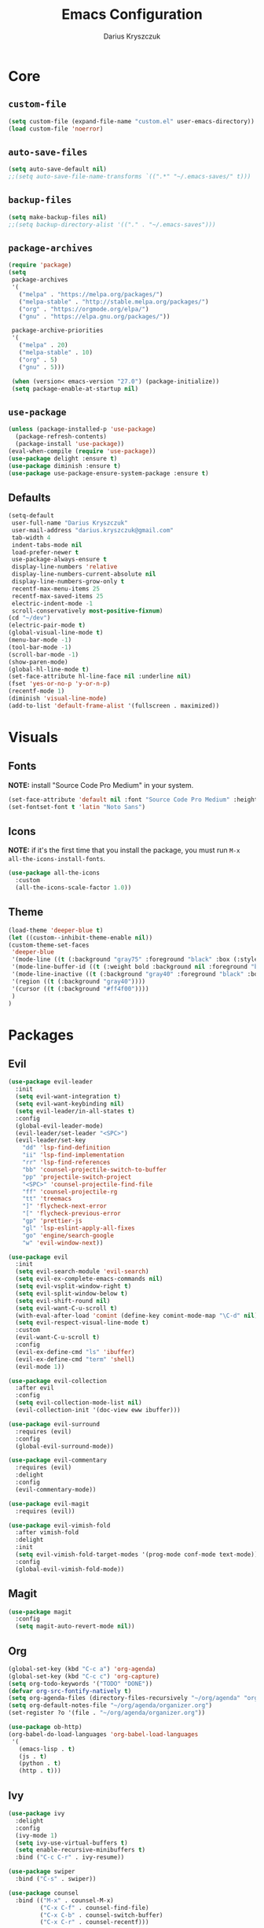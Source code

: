 #+TITLE: Emacs Configuration
#+AUTHOR: Darius Kryszczuk
#+EMAIL: darius.kryszczuk@gmail.com

* Core
** =custom-file=
   #+BEGIN_SRC emacs-lisp
   (setq custom-file (expand-file-name "custom.el" user-emacs-directory))
   (load custom-file 'noerror)
   #+END_SRC
** =auto-save-files=
   #+BEGIN_SRC emacs-lisp
   (setq auto-save-default nil)
   ;;(setq auto-save-file-name-transforms `((".*" "~/.emacs-saves/" t)))
   #+END_SRC
** =backup-files=
   #+BEGIN_SRC emacs-lisp
   (setq make-backup-files nil)
   ;;(setq backup-directory-alist '(("." . "~/.emacs-saves")))
   #+END_SRC
** =package-archives=
   #+BEGIN_SRC emacs-lisp
   (require 'package)
   (setq
    package-archives
    '(
      ("melpa" . "https://melpa.org/packages/")
      ("melpa-stable" . "http://stable.melpa.org/packages/")
      ("org" . "https://orgmode.org/elpa/")
      ("gnu" . "https://elpa.gnu.org/packages/"))

    package-archive-priorities
    '(
      ("melpa" . 20)
      ("melpa-stable" . 10)
      ("org" . 5)
      ("gnu" . 5)))

    (when (version< emacs-version "27.0") (package-initialize))
    (setq package-enable-at-startup nil)
   #+END_SRC
** =use-package=
   #+BEGIN_SRC emacs-lisp
   (unless (package-installed-p 'use-package)
     (package-refresh-contents)
     (package-install 'use-package))
   (eval-when-compile (require 'use-package))
   (use-package delight :ensure t)
   (use-package diminish :ensure t)
   (use-package use-package-ensure-system-package :ensure t)
   #+END_SRC
** Defaults
   #+BEGIN_SRC emacs-lisp
   (setq-default
    user-full-name "Darius Kryszczuk"
    user-mail-address "darius.kryszczuk@gmail.com"
    tab-width 4
    indent-tabs-mode nil
    load-prefer-newer t
    use-package-always-ensure t
    display-line-numbers 'relative
    display-line-numbers-current-absolute nil
    display-line-numbers-grow-only t
    recentf-max-menu-items 25
    recentf-max-saved-items 25
    electric-indent-mode -1
    scroll-conservatively most-positive-fixnum)
   (cd "~/dev")
   (electric-pair-mode t)
   (global-visual-line-mode t)
   (menu-bar-mode -1)
   (tool-bar-mode -1)
   (scroll-bar-mode -1)
   (show-paren-mode)
   (global-hl-line-mode t)
   (set-face-attribute hl-line-face nil :underline nil)
   (fset 'yes-or-no-p 'y-or-n-p)
   (recentf-mode 1)
   (diminish 'visual-line-mode)
   (add-to-list 'default-frame-alist '(fullscreen . maximized))
   #+END_SRC
* Visuals
** Fonts
   *NOTE:* install "Source Code Pro Medium" in your system.
   #+BEGIN_SRC emacs-lisp
   (set-face-attribute 'default nil :font "Source Code Pro Medium" :height 110)
   (set-fontset-font t 'latin "Noto Sans")
   #+END_SRC
** Icons
   *NOTE:* if it's the first time that you install the package, you must run =M-x all-the-icons-install-fonts=.
   #+BEGIN_SRC emacs-lisp
   (use-package all-the-icons
     :custom
     (all-the-icons-scale-factor 1.0))
   #+END_SRC
** Theme
   #+BEGIN_SRC emacs-lisp
   (load-theme 'deeper-blue t)
   (let ((custom--inhibit-theme-enable nil))
   (custom-theme-set-faces
    'deeper-blue
    '(mode-line ((t (:background "gray75" :foreground "black" :box (:style nil)))))
    '(mode-line-buffer-id ((t (:weight bold :background nil :foreground "blue4"))))
    '(mode-line-inactive ((t (:background "gray40" :foreground "black" :box (:style nil)))))
    '(region ((t (:background "gray40"))))
    '(cursor ((t (:background "#ff4f00"))))
    )
   )
   #+END_SRC
* Packages
** Evil
   #+BEGIN_SRC emacs-lisp
   (use-package evil-leader
     :init
     (setq evil-want-integration t)
     (setq evil-want-keybinding nil)
     (setq evil-leader/in-all-states t)
     :config
     (global-evil-leader-mode)
     (evil-leader/set-leader "<SPC>")
     (evil-leader/set-key
       "dd" 'lsp-find-definition
       "ii" 'lsp-find-implementation
       "rr" 'lsp-find-references
       "bb" 'counsel-projectile-switch-to-buffer
       "pp" 'projectile-switch-project
       "<SPC>" 'counsel-projectile-find-file
       "ff" 'counsel-projectile-rg
       "tt" 'treemacs
       "]" 'flycheck-next-error
       "[" 'flycheck-previous-error
       "gp" 'prettier-js
       "gl" 'lsp-eslint-apply-all-fixes
       "go" 'engine/search-google
       "w" 'evil-window-next))

   (use-package evil
     :init
     (setq evil-search-module 'evil-search)
     (setq evil-ex-complete-emacs-commands nil)
     (setq evil-vsplit-window-right t)
     (setq evil-split-window-below t)
     (setq evil-shift-round nil)
     (setq evil-want-C-u-scroll t)
     (with-eval-after-load 'comint (define-key comint-mode-map "\C-d" nil))
     (setq evil-respect-visual-line-mode t)
     :custom
     (evil-want-C-u-scroll t)
     :config
     (evil-ex-define-cmd "ls" 'ibuffer)
     (evil-ex-define-cmd "term" 'shell)
     (evil-mode 1))

   (use-package evil-collection
     :after evil
     :config
     (setq evil-collection-mode-list nil)
     (evil-collection-init '(doc-view eww ibuffer)))

   (use-package evil-surround
     :requires (evil)
     :config
     (global-evil-surround-mode))

   (use-package evil-commentary
     :requires (evil)
     :delight
     :config
     (evil-commentary-mode))

   (use-package evil-magit
     :requires (evil))

   (use-package evil-vimish-fold
     :after vimish-fold
     :delight
     :init
     (setq evil-vimish-fold-target-modes '(prog-mode conf-mode text-mode))
     :config
     (global-evil-vimish-fold-mode))
   #+END_SRC
** Magit
   #+BEGIN_SRC emacs-lisp
   (use-package magit
     :config
     (setq magit-auto-revert-mode nil))
   #+END_SRC
** Org
   #+BEGIN_SRC emacs-lisp
   (global-set-key (kbd "C-c a") 'org-agenda)
   (global-set-key (kbd "C-c c") 'org-capture)
   (setq org-todo-keywords '("TODO" "DONE"))
   (defvar org-src-fontify-natively t)
   (setq org-agenda-files (directory-files-recursively "~/org/agenda" "org$"))
   (setq org-default-notes-file "~/org/agenda/organizer.org")
   (set-register ?o '(file . "~/org/agenda/organizer.org"))

   (use-package ob-http)
   (org-babel-do-load-languages 'org-babel-load-languages
    '(
      (emacs-lisp . t)
      (js . t)
      (python . t)
      (http . t)))
   #+END_SRC
** Ivy
   #+BEGIN_SRC emacs-lisp
   (use-package ivy
     :delight
     :config
     (ivy-mode 1)
     (setq ivy-use-virtual-buffers t)
     (setq enable-recursive-minibuffers t)
     :bind ("C-c C-r" . ivy-resume))

   (use-package swiper
     :bind ("C-s" . swiper))

   (use-package counsel
     :bind (("M-x" . counsel-M-x)
            ("C-x C-f" . counsel-find-file)
            ("C-x C-b" . counsel-switch-buffer)
            ("C-x C-r" . counsel-recentf)))

   (use-package counsel-projectile
     :config
     (counsel-projectile-mode +1))

   (use-package ivy-xref
     :ensure t
     :init
     (when (>= emacs-major-version 27)
       (setq xref-show-definitions-function #'ivy-xref-show-defs))
     (setq xref-show-xrefs-function #'ivy-xref-show-xrefs))
   #+END_SRC
** Projectile
   #+BEGIN_SRC emacs-lisp
   (use-package projectile
     :custom
     (projectile-sort-order 'recentf)
     (projectile-indexing-method 'hybrid)
     (projectile-completion-system 'ivy)
     :config
     (projectile-mode +1)
     (define-key projectile-mode-map (kbd "C-c p") #'projectile-command-map)
     (define-key projectile-mode-map (kbd "s-p") #'projectile-find-file)
     (define-key projectile-mode-map (kbd "s-F") #'projectile-ripgrep))
   #+END_SRC
** Treemacs
   #+BEGIN_SRC emacs-lisp
   (use-package treemacs
     :defer t
     :init
     (with-eval-after-load 'winum
       (define-key winum-keymap (kbd "M-0") #'treemacs))
     :config
     (progn
       (setq treemacs-collapse-dirs                 (if treemacs-python-executable 3 0)
             treemacs-deferred-git-apply-delay      0.5
             treemacs-directory-name-transformer    #'identity
             treemacs-display-in-side-window        t
             treemacs-eldoc-display                 t
             treemacs-file-event-delay              5000
             treemacs-file-extension-regex          treemacs-last-period-regex-value
             treemacs-file-follow-delay             0.2
             treemacs-file-name-transformer         #'identity
             treemacs-follow-after-init             t
             treemacs-git-command-pipe              ""
             treemacs-goto-tag-strategy             'refetch-index
             treemacs-indentation                   2
             treemacs-indentation-string            " "
             treemacs-is-never-other-window         nil
             treemacs-max-git-entries               5000
             treemacs-missing-project-action        'ask
             treemacs-no-png-images                 nil
             treemacs-no-delete-other-windows       t
             treemacs-project-follow-cleanup        nil
             treemacs-persist-file                  (expand-file-name ".cache/treemacs-persist" user-emacs-directory)
             treemacs-position                      'left
             treemacs-recenter-distance             0.1
             treemacs-recenter-after-file-follow    nil
             treemacs-recenter-after-tag-follow     nil
             treemacs-recenter-after-project-jump   'always
             treemacs-recenter-after-project-expand 'on-distance
             treemacs-show-cursor                   nil
             treemacs-show-hidden-files             t
             treemacs-silent-filewatch              nil
             treemacs-silent-refresh                nil
             treemacs-sorting                       'alphabetic-asc
             treemacs-space-between-root-nodes      t
             treemacs-tag-follow-cleanup            t
             treemacs-tag-follow-delay              1.5
             treemacs-width                         35)

       ;; The default width and height of the icons is 22 pixels. If you are
       ;; using a Hi-DPI display, uncomment this to double the icon size.
       ;;(treemacs-resize-icons 44)

       (treemacs-follow-mode t)
       (treemacs-filewatch-mode t)
       (treemacs-fringe-indicator-mode t)
       (pcase (cons (not (null (executable-find "git")))
                    (not (null treemacs-python-executable)))
         (`(t . t)
           (treemacs-git-mode 'deferred))
         (`(t . _)
           (treemacs-git-mode 'simple))))
     :bind (:map global-map
           ("M-0"       . treemacs-select-window)
           ("C-x t t"   . treemacs)
           ("C-x t B"   . treemacs-bookmark)
           ("C-x t 1"   . treemacs-delete-other-windows)
           ("C-x t C-t" . treemacs-find-file)
           ("C-x t M-t" . treemacs-find-tag)))

   (use-package treemacs-evil
     :after treemacs evil)

   (use-package treemacs-projectile
     :after treemacs projectile)

   (use-package treemacs-icons-dired
     :after dired
     :config (treemacs-icons-dired-mode))

   (use-package treemacs-magit
     :after treemacs magit)
   #+END_SRC
** Flycheck
   #+BEGIN_SRC emacs-lisp
   (use-package flycheck
     :hook (prog-mode . flycheck-mode)
     :delight
     :init
     (global-flycheck-mode t)
     :custom
     (flycheck-check-syntax-automatically '(save mode-enabled newline))
     (flycheck-display-errors-delay 0.1))

   (use-package flycheck-pos-tip
     :after flycheck)
   #+END_SRC
** Company
   #+BEGIN_SRC emacs-lisp
   (use-package company
     :delight
     :init
     (setq company-minimum-prefix-length 2
           company-tooltip-limit 14))

   (use-package company-prescient
     :hook (company-mode . company-prescient-mode)
     :config
     (prescient-persist-mode +1))
   #+END_SRC
** Yasnippet
   #+BEGIN_SRC emacs-lisp
   (use-package yasnippet)
   #+END_SRC
** engine-mode
   #+BEGIN_SRC emacs-lisp
   (use-package engine-mode
     :defer 3
     :config
     (setq engine/browser-function 'eww-browse-url)
     (defengine google
       "http://www.google.com/search?ie=utf-8&oe=utf-8&q=%s"
       :keybinding "f")

     (defengine github
       "https://github.com/search?ref=simplesearch&q=%s"
       :keybinding "g")

     (defengine google-images
       "http://www.google.com/images?hl=en&source=hp&biw=1440&bih=795&gbv=2&aq=f&aqi=&aql=&oq=&q=%s"
       :keybinding "i")

     (defengine google-maps
       "http://maps.google.com/maps?q=%s"
       :keybinding "m")

     (defengine stack-overflow
       "https://stackoverflow.com/search?q=%s"
       :keybinding "s")

     (defengine youtube
       "http://www.youtube.com/results?aq=f&oq=&search_query=%s"
       :keybinding "y")

     (defengine wikipedia
       "http://www.wikipedia.org/search-redirect.php?language=en&go=Go&search=%s"
       :keybinding "w"
       :docstring "Searchin' the wikis.")
     (engine-mode t))
   #+END_SRC
** Undo-Tree
    #+BEGIN_SRC emacs-lisp
    (use-package undo-tree
      :ensure nil
      :delight)
    #+END_SRC
** Eldoc
    #+BEGIN_SRC emacs-lisp
    (use-package eldoc
      :ensure nil
      :delight)
    #+END_SRC
** restclient
   #+BEGIN_SRC emacs-lisp
   (use-package restclient
     :init
     (add-to-list 'auto-mode-alist '("\\.http\\'" . restclient-mode)))
   #+END_SRC
** dired-narrow
   #+BEGIN_SRC emacs-lisp
   (use-package dired-narrow
     :ensure t
     :bind (:map dired-mode-map ("/" . dired-narrow)))
   #+END_SRC
** vimish-fold
   #+BEGIN_SRC emacs-lisp
   (use-package vimish-fold
     :config (vimish-fold-global-mode 1))
   #+END_SRC
** LSP
*** Core
**** =lsp-mode=
     *NOTE:* In order to use ESlint, download ESlint server and configure path below.
     #+BEGIN_SRC emacs-lisp
     (use-package lsp-mode
       :hook ((java-mode
               js-mode
               prog-mode
               web-mode) . lsp)
       :commands (lsp)
       :custom
       (lsp-prefer-flymake nil) ; Use flycheck instead of flymake
       (lsp-enable-symbol-highlighting nil)
       (lsp-signature-auto-activate nil)
       (lsp-eslint-auto-fix-on-save nil)
       :init
       (add-to-list 'auto-mode-alist '("\\.ts\\'" . web-mode))
       (add-to-list 'auto-mode-alist '("\\.tsx\\'" . web-mode))
       (add-to-list 'auto-mode-alist '("\\.js\\'" . web-mode))
       (add-to-list 'auto-mode-alist '("\\.jsx\\'" . web-mode))
       (setenv "TSSERVER_LOG_FILE" "/tmp/tsserver.log")
       ;;(setq js-indent-level 2)
       (setq lsp-eslint-server-command
             '("node"
               "/home/darius/.emacs.d/vscode/dbaeumer.vscode-eslint-2.0.15/extension/server/out/eslintServer.js"
               "--stdio")))
     #+END_SRC
**** =lsp-ui=
     #+BEGIN_SRC emacs-lisp
     (use-package lsp-ui
       :config
       (setq lsp-ui-sideline-enable nil)
       (setq lsp-ui-doc-enable nil))
     #+END_SRC
**** =lsp-ivy=
     #+BEGIN_SRC emacs-lisp
     (use-package lsp-ivy
       :requires (lsp-mode ivy))
     #+END_SRC
**** =company-lsp=
     #+BEGIN_SRC emacs-lisp
     (use-package company-lsp
       :config
       (push 'company-lsp company-backends)
       (setq company-lsp-async t
             company-lsp-cache-candidates 'auto
             company-lsp-enable-recompletion t))
     #+END_SRC
**** =dap-mode=
     #+BEGIN_SRC emacs-lisp
     (use-package dap-mode
       :after lsp-mode
       :config
       (dap-mode t)
       (dap-ui-mode t)
       ;;(use-package dap-java :after (lsp-java))
       )
     #+END_SRC
*** Languages
**** Web
***** =prettier-js=
      *NOTE:* Install =prettier= first.
      #+BEGIN_SRC emacs-lisp
      (use-package prettier-js
        :delight
        ;;:custom (prettier-js-args '("--print-width" "100"
        ;;                            "--single-quote" "true"
        ;;                            "--trailing-comma" "all"))
  )
      #+END_SRC
***** =web-mode=
      #+BEGIN_SRC emacs-lisp
      (use-package web-mode
        :hook ((css-mode web-mode) . rainbow-mode)
        :mode (("\\.html?\\'" . web-mode)
               ("\\.js\\'" . web-mode)
               ("\\.css\\'" . web-mode)
               ("\\.jsx\\'" . web-mode)
               ("\\.ts\\'" . web-mode)
               ("\\.tsx\\'" . web-mode))
        :custom
        (web-mode-attr-indent-offset 2)
        (web-mode-block-padding 2)
        (web-mode-css-indent-offset 2)
        (web-mode-code-indent-offset 2)
        (web-mode-comment-style 2)
        (web-mode-enable-current-element-highlight t)
        (web-mode-markup-indent-offset 2))
       #+END_SRC
***** =rainbow-mode=
       #+BEGIN_SRC emacs-lisp
       (use-package rainbow-mode
         :delight
         :hook (web-mode . rainbow-mode))
       #+END_SRC
***** =json-mode=
      #+BEGIN_SRC emacs-lisp
      (use-package json-mode)
      #+END_SRC
**** Java
     *NOTE:* Java LSP should be installed automatically. If not, install [[https://github.com/eclipse/eclipse.jdt.ls][Eclipse JDT Language Server]] and correct path below.
     #+BEGIN_SRC emacs-lisp
     (use-package lsp-java
       :after (lsp)
       :custom (
       (lsp-java-server-install-dir (expand-file-name "eclipse.jdt.ls/server" user-emacs-directory))))
     #+END_SRC
* Custom Lisp
  My custom elisp functions.
** =eslint-auto.el=
   #+BEGIN_SRC emacs-lisp
   (defun eslint-fix-file ()
     (interactive)
     (message "eslint --fixing the file" (buffer-file-name))
     (shell-command (concat "eslint --fix " (buffer-file-name))))
   #+END_SRC

** =prettier-eslint-auto.el=
   #+BEGIN_SRC emacs-lisp
   (defun prettier-eslint-fix-file ()
     (interactive)
     (message "prettier-eslint --fixing the file" (buffer-file-name))
     (shell-command (concat "prettier-eslint --write " (buffer-file-name))))
   #+END_SRC
